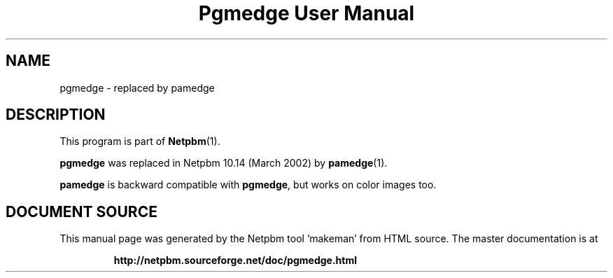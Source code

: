 \
.\" This man page was generated by the Netpbm tool 'makeman' from HTML source.
.\" Do not hand-hack it!  If you have bug fixes or improvements, please find
.\" the corresponding HTML page on the Netpbm website, generate a patch
.\" against that, and send it to the Netpbm maintainer.
.TH "Pgmedge User Manual" 1 "March 2002" "netpbm documentation"


.SH NAME

pgmedge - replaced by pamedge

.SH DESCRIPTION
.PP
This program is part of
.BR "Netpbm" (1)\c
\&.
.PP
\fBpgmedge\fP was replaced in Netpbm 10.14 (March 2002) by
.BR "pamedge" (1)\c
\&.
.PP
\fBpamedge\fP is backward compatible with \fBpgmedge\fP, but works on
color images too.
.SH DOCUMENT SOURCE
This manual page was generated by the Netpbm tool 'makeman' from HTML
source.  The master documentation is at
.IP
.B http://netpbm.sourceforge.net/doc/pgmedge.html
.PP